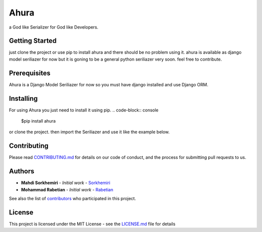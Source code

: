 Ahura
=======

a God like Serializer for God like Developers.

Getting Started
---------------

just clone the project or use pip to install ahura and there should be no problem using it. ahura is available as django model seriliazer for now but it is goning to be a general python seriliazer very soon. feel free to contribute.

Prerequisites
-------------

Ahura is a Django Model Seriliazer for now so you must have django installed and use Django ORM. 

Installing
----------

For using Ahura you just need to install it using pip.
.. code-block:: console
    $pip install ahura

.. code-block:: python
    >>> v = Validator({'name': {'type': 'string'}})
    >>> v.validate({'name': 'john doe'})
    True

or clone the project.
then import the Seriliazer and use it like the example below.

.. code-block:: python
    >>> from ahura import Seriliazer
    >>> from myapp.models import MyModel
    >>> my_objects = MyModel.objects.all()
    >>> s = Seriliazer(exclude=["password"], date_format="%Y-%m-%d")
    >>> data = s.serialize(my_objects)


Contributing
------------

Please read `CONTRIBUTING.md`_ for details on our code of conduct, and the process for submitting pull requests to us.

Authors
-------
* **Mahdi Sorkhemiri**  - *Initial work* - `Sorkhemiri`_
* **Mohammad Rabetian**  - *Initial work* - `Rabetian`_

See also the list of `contributors`_ who participated in this project.

License
-------

This project is licensed under the MIT License - see the `LICENSE.md`_ file for details


.. _CONTRIBUTING.md: https://github.com/sorkhemiri/ahura/blob/master/CONTRIBUTING.md
.. _Sorkhemiri: https://github.com/sorkhemiri
.. _Rabetian: https://github.com/mohammadrabetian
.. _contributors: https://github.com/sorkhemiri/ahura/graphs/contributors
.. _LICENSE.md: https://github.com/sorkhemiri/ahura/blob/master/LICENSE.md
